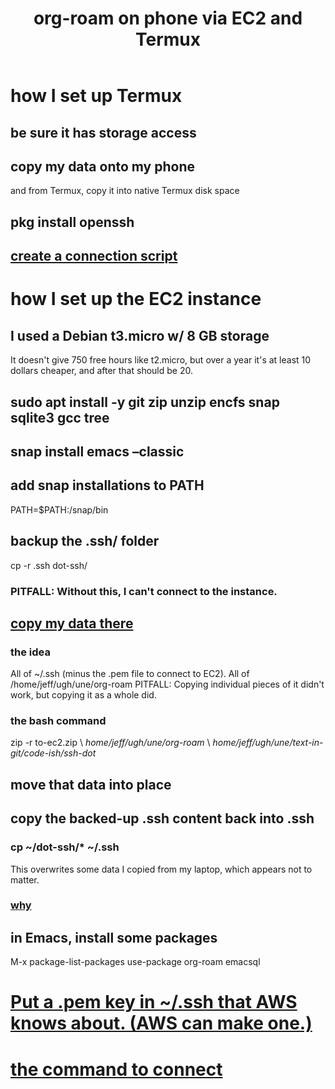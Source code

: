 :PROPERTIES:
:ID:       343a82a7-e007-4623-968b-8359234695a9
:ROAM_ALIASES: "EC2 org-roam Termux phone" "Termux EC2 org-roam phone" "phone Termux EC2 org-roam"
:END:
#+title: org-roam on phone via EC2 and Termux
* how I set up Termux
** be sure it has storage access
** copy my data onto my phone
   and from Termux, copy it into native Termux disk space
** pkg install openssh
** [[https://github.com/JeffreyBenjaminBrown/secret_org_with_github-navigable_links/blob/master/org_roam_on_phone_via_ec2_private.org#some-scripts][create a connection script]]
* how I set up the EC2 instance
** I used a Debian t3.micro w/ 8 GB storage
   It doesn't give 750 free hours like t2.micro,
   but over a year it's at least 10 dollars cheaper,
   and after that should be 20.
** sudo apt install -y git zip unzip encfs snap sqlite3 gcc tree
** snap install emacs --classic
** add snap installations to PATH
   # append this line to ~/.profile
   PATH=$PATH:/snap/bin
** backup the .ssh/ folder
   cp -r .ssh dot-ssh/
*** PITFALL: Without this, I can't connect to the instance.
:PROPERTIES:
:ID:       895553c7-1ed4-469f-9e92-0531dcaafcc8
:END:
** [[https://github.com/JeffreyBenjaminBrown/secret_org_with_github-navigable_links/blob/master/org_roam_on_phone_via_ec2_private.org#copy-into-ec2][copy my data there]]
*** the idea
    All of ~/.ssh (minus the .pem file to connect to EC2).
    All of /home/jeff/ugh/une/org-roam
      PITFALL: Copying individual pieces of it didn't work,
      but copying it as a whole did.
*** the bash command
    zip -r to-ec2.zip              \
      /home/jeff/ugh/une/org-roam/ \
      /home/jeff/ugh/une/text-in-git/code-ish/ssh-dot/
** move that data into place
** copy the backed-up .ssh content back into .ssh
*** cp ~/dot-ssh/* ~/.ssh
    This overwrites some data I copied from my laptop,
    which appears not to matter.
*** [[https://github.com/JeffreyBenjaminBrown/public_notes_with_github-navigable_links/blob/master/org_roam_on_phone_via_ec2.org#pitfall-without-this-i-cant-connect-to-the-instance][why]]
** in Emacs, install some packages
   M-x package-list-packages
   use-package
   org-roam
   emacsql
* [[https://github.com/JeffreyBenjaminBrown/secret_org_with_github-navigable_links/blob/master/org_roam_on_phone_via_ec2_private.org#put-a-pem-key-aws-knows-about-in-ssh-aws-can-make-one][Put a .pem key in ~/.ssh that AWS knows about. (AWS can make one.)]]
* [[https://github.com/JeffreyBenjaminBrown/secret_org_with_github-navigable_links/blob/master/org_roam_on_phone_via_ec2_private.org#some-scripts][the command to connect]]
